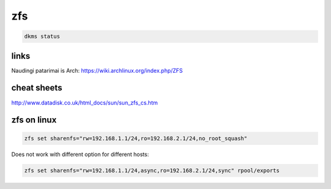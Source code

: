 zfs
===

.. code-block:: none

    dkms status

links
-----

Naudingi patarimai is Arch: https://wiki.archlinux.org/index.php/ZFS

cheat sheets
------------

http://www.datadisk.co.uk/html_docs/sun/sun_zfs_cs.htm

zfs on linux
------------

.. code-block:: none

    zfs set sharenfs="rw=192.168.1.1/24,ro=192.168.2.1/24,no_root_squash"

Does not work with different option for different hosts:

.. code-block:: none

    zfs set sharenfs="rw=192.168.1.1/24,async,ro=192.168.2.1/24,sync" rpool/exports

